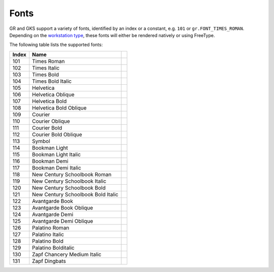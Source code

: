 Fonts
-----

GR and GKS support a variety of fonts, identified by an index or a constant, e.g. ``101`` or ``gr.FONT_TIMES_ROMAN``. Depending on the `workstation type <workstations.html>`_, these fonts will either be rendered natively or using FreeType.

The following table lists the supported fonts:

.. |font_times_roman| image:: _static/img/fonts/TimesRoman.png
   :scale: 100%
   :align: middle
.. |font_times_italic| image:: _static/img/fonts/TimesItalic.png
   :scale: 100%
   :align: middle
.. |font_times_bold| image:: _static/img/fonts/TimesBold.png
   :scale: 100%
   :align: middle
.. |font_times_bold_italic| image:: _static/img/fonts/TimesBoldItalic.png
   :scale: 100%
   :align: middle
.. |font_helvetica| image:: _static/img/fonts/Helvetica.png
   :scale: 100%
   :align: middle
.. |font_helvetica_oblique| image:: _static/img/fonts/HelveticaOblique.png
   :scale: 100%
   :align: middle
.. |font_helvetica_bold| image:: _static/img/fonts/HelveticaBold.png
   :scale: 100%
   :align: middle
.. |font_helvetica_bold_oblique| image:: _static/img/fonts/HelveticaBoldOblique.png
   :scale: 100%
   :align: middle
.. |font_courier| image:: _static/img/fonts/Courier.png
   :scale: 100%
   :align: middle
.. |font_courier_oblique| image:: _static/img/fonts/CourierOblique.png
   :scale: 100%
   :align: middle
.. |font_courier_bold| image:: _static/img/fonts/CourierBold.png
   :scale: 100%
   :align: middle
.. |font_courier_bold_oblique| image:: _static/img/fonts/CourierBoldOblique.png
   :scale: 100%
   :align: middle
.. |font_symbol| image:: _static/img/fonts/Symbol.png
   :scale: 100%
   :align: middle
.. |font_bookman_light| image:: _static/img/fonts/BookmanLight.png
   :scale: 100%
   :align: middle
.. |font_bookman_light_italic| image:: _static/img/fonts/BookmanLightItalic.png
   :scale: 100%
   :align: middle
.. |font_bookman_demi| image:: _static/img/fonts/BookmanDemi.png
   :scale: 100%
   :align: middle
.. |font_bookman_demi_italic| image:: _static/img/fonts/BookmanDemiItalic.png
   :scale: 100%
   :align: middle
.. |font_new_century_schoolbook_roman| image:: _static/img/fonts/NewCenturySchoolbookRoman.png
   :scale: 100%
   :align: middle
.. |font_new_century_schoolbook_italic| image:: _static/img/fonts/NewCenturySchoolbookItalic.png
   :scale: 100%
   :align: middle
.. |font_new_century_schoolbook_bold| image:: _static/img/fonts/NewCenturySchoolbookBold.png
   :scale: 100%
   :align: middle
.. |font_new_century_schoolbook_bold_italic| image:: _static/img/fonts/NewCenturySchoolbookBoldItalic.png
   :scale: 100%
   :align: middle
.. |font_avantgarde_book| image:: _static/img/fonts/AvantgardeBook.png
   :scale: 100%
   :align: middle
.. |font_avantgarde_book_oblique| image:: _static/img/fonts/AvantgardeBookOblique.png
   :scale: 100%
   :align: middle
.. |font_avantgarde_demi| image:: _static/img/fonts/AvantgardeDemi.png
   :scale: 100%
   :align: middle
.. |font_avantgarde_demi_oblique| image:: _static/img/fonts/AvantgardeDemiOblique.png
   :scale: 100%
   :align: middle
.. |font_palatino_roman| image:: _static/img/fonts/PalatinoRoman.png
   :scale: 100%
   :align: middle
.. |font_palatino_italic| image:: _static/img/fonts/PalatinoItalic.png
   :scale: 100%
   :align: middle
.. |font_palatino_bold| image:: _static/img/fonts/PalatinoBold.png
   :scale: 100%
   :align: middle
.. |font_palatino_bolditalic| image:: _static/img/fonts/PalatinoBolditalic.png
   :scale: 100%
   :align: middle
.. |font_zapf_chancery_medium_italic| image:: _static/img/fonts/ZapfChanceryMediumItalic.png
   :scale: 100%
   :align: middle
.. |font_zapf_dingbats| image:: _static/img/fonts/ZapfDingbats.png
   :scale: 100%
   :align: middle
   
+-------+------------------------------------+-------------------------------------------+
+ Index + Name                               +                                           +
+=======+====================================+===========================================+
+ 101   + Times Roman                        + |font_times_roman|                        +
+-------+------------------------------------+-------------------------------------------+
+ 102   + Times Italic                       + |font_times_italic|                       +
+-------+------------------------------------+-------------------------------------------+
+ 103   + Times Bold                         + |font_times_bold|                         +
+-------+------------------------------------+-------------------------------------------+
+ 104   + Times Bold Italic                  + |font_times_bold_italic|                  +
+-------+------------------------------------+-------------------------------------------+
+ 105   + Helvetica                          + |font_helvetica|                          +
+-------+------------------------------------+-------------------------------------------+
+ 106   + Helvetica Oblique                  + |font_helvetica_oblique|                  +
+-------+------------------------------------+-------------------------------------------+
+ 107   + Helvetica Bold                     + |font_helvetica_bold|                     +
+-------+------------------------------------+-------------------------------------------+
+ 108   + Helvetica Bold Oblique             + |font_helvetica_bold_oblique|             +
+-------+------------------------------------+-------------------------------------------+
+ 109   + Courier                            + |font_courier|                            +
+-------+------------------------------------+-------------------------------------------+
+ 110   + Courier Oblique                    + |font_courier_oblique|                    +
+-------+------------------------------------+-------------------------------------------+
+ 111   + Courier Bold                       + |font_courier_bold|                       +
+-------+------------------------------------+-------------------------------------------+
+ 112   + Courier Bold Oblique               + |font_courier_bold_oblique|               +
+-------+------------------------------------+-------------------------------------------+
+ 113   + Symbol                             + |font_symbol|                             +
+-------+------------------------------------+-------------------------------------------+
+ 114   + Bookman Light                      + |font_bookman_light|                      +
+-------+------------------------------------+-------------------------------------------+
+ 115   + Bookman Light Italic               + |font_bookman_light_italic|               +
+-------+------------------------------------+-------------------------------------------+
+ 116   + Bookman Demi                       + |font_bookman_demi|                       +
+-------+------------------------------------+-------------------------------------------+
+ 117   + Bookman Demi Italic                + |font_bookman_demi_italic|                +
+-------+------------------------------------+-------------------------------------------+
+ 118   + New Century Schoolbook Roman       + |font_new_century_schoolbook_roman|       +
+-------+------------------------------------+-------------------------------------------+
+ 119   + New Century Schoolbook Italic      + |font_new_century_schoolbook_italic|      +
+-------+------------------------------------+-------------------------------------------+
+ 120   + New Century Schoolbook Bold        + |font_new_century_schoolbook_bold|        +
+-------+------------------------------------+-------------------------------------------+
+ 121   + New Century Schoolbook Bold Italic + |font_new_century_schoolbook_bold_italic| +
+-------+------------------------------------+-------------------------------------------+
+ 122   + Avantgarde Book                    + |font_avantgarde_book|                    +
+-------+------------------------------------+-------------------------------------------+
+ 123   + Avantgarde Book Oblique            + |font_avantgarde_book_oblique|            +
+-------+------------------------------------+-------------------------------------------+
+ 124   + Avantgarde Demi                    + |font_avantgarde_demi|                    +
+-------+------------------------------------+-------------------------------------------+
+ 125   + Avantgarde Demi Oblique            + |font_avantgarde_demi_oblique|            +
+-------+------------------------------------+-------------------------------------------+
+ 126   + Palatino Roman                     + |font_palatino_roman|                     +
+-------+------------------------------------+-------------------------------------------+
+ 127   + Palatino Italic                    + |font_palatino_italic|                    +
+-------+------------------------------------+-------------------------------------------+
+ 128   + Palatino Bold                      + |font_palatino_bold|                      +
+-------+------------------------------------+-------------------------------------------+
+ 129   + Palatino Bolditalic                + |font_palatino_bolditalic|                +
+-------+------------------------------------+-------------------------------------------+
+ 130   + Zapf Chancery Medium Italic        + |font_zapf_chancery_medium_italic|        +
+-------+------------------------------------+-------------------------------------------+
+ 131   + Zapf Dingbats                      + |font_zapf_dingbats|                      +
+-------+------------------------------------+-------------------------------------------+
